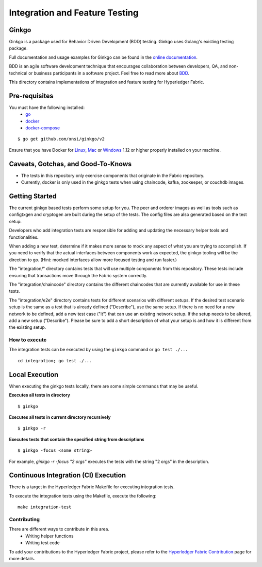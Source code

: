 Integration and Feature Testing
====================================
Ginkgo
--------
Ginkgo is a package used for Behavior Driven Development (BDD) testing. Ginkgo uses Golang's existing
testing package.

Full documentation and usage examples for Ginkgo can be found in the `online documentation`_.

.. _online documentation: http://onsi.github.io/ginkgo/


BDD is an agile software development technique that encourages collaboration between developers, QA,
and non-technical or business participants in a software project. Feel free to read more about `BDD`_.

.. _BDD: https://semaphoreci.com/community/tutorials/getting-started-with-bdd-in-go-using-ginkgo


This directory contains implementations of integration and feature testing for Hyperledger Fabric.


Pre-requisites
--------------
You must have the following installed:
    * `go`_
    * `docker`_
    * `docker-compose`_

::

    $ go get github.com/onsi/ginkgo/v2

Ensure that you have Docker for `Linux`_, `Mac`_ or `Windows`_ 1.12 or higher properly installed on
your machine.

.. _go: https://golang.org/
.. _docker: https://www.docker.com/
.. _docker-compose: https://docs.docker.com/compose/
.. _Linux: https://docs.docker.com/engine/installation/#supported-platforms
.. _Mac: https://docs.docker.com/engine/installation/mac/
.. _Windows: https://docs.docker.com/engine/installation/windows/


Caveats, Gotchas, and Good-To-Knows
-----------------------------------
* The tests in this repository only exercise components that originate in the Fabric repository.
* Currently, docker is only used in the ginkgo tests when using chaincode, kafka, zookeeper,
  or couchdb images.


Getting Started
---------------
The current ginkgo based tests perform some setup for you. The peer and orderer images as well as
tools such as configtxgen and cryptogen are built during the setup of the tests. The config files
are also generated based on the test setup.

Developers who add integration tests are responsible for adding and updating the necessary helper
tools and functionalities.

When adding a new test, determine if it makes more sense to mock any aspect of what you are trying
to accomplish. If you need to verify that the actual interfaces between components work as expected,
the ginkgo tooling will be the direction to go. (Hint: mocked interfaces allow more focused testing
and run faster.)

The "integration/" directory contains tests that will use multiple components from this repository.
These tests include ensuring that transactions move through the Fabric system correctly.

The "integration/chaincode" directory contains the different chaincodes that are currently available
for use in these tests.

The "integration/e2e" directory contains tests for different scenarios with different setups. If the
desired test scenario setup is the same as a test that is already defined ("Describe"), use the same
setup. If there is no need for a new network to be defined, add a new test case ("It") that can use
an existing network setup. If the setup needs to be altered, add a new setup ("Describe"). Please be
sure to add a short description of what your setup is and how it is different from the existing
setup.


==============
How to execute
==============
The integration tests can be executed by using the ``ginkgo`` command or ``go test ./...``


::

    cd integration; go test ./...

Local Execution
---------------
When executing the ginkgo tests locally, there are some simple commands that may be useful.

**Executes all tests in directory**
::

    $ ginkgo

**Executes all tests in current directory recursively**
::

    $ ginkgo -r

**Executes tests that contain the specified string from descriptions**
::

    $ ginkgo -focus <some string>

For example, `ginkgo -r -focus "2 orgs"` executes the tests with the string "2 orgs" in the
description.


Continuous Integration (CI) Execution
-------------------------------------
There is a target in the Hyperledger Fabric Makefile for executing integration tests.

To execute the integration tests using the Makefile, execute the following:

::

    make integration-test


============
Contributing
============
There are different ways to contribute in this area.
 * Writing helper functions
 * Writing test code

To add your contributions to the Hyperledger Fabric project, please refer to the
`Hyperledger Fabric Contribution`_ page for more details.

.. _Hyperledger Fabric Contribution: http://hyperledger-fabric.readthedocs.io/en/latest/CONTRIBUTING.html


.. Licensed under Creative Commons Attribution 4.0 International License
   https://creativecommons.org/licenses/by/4.0/
